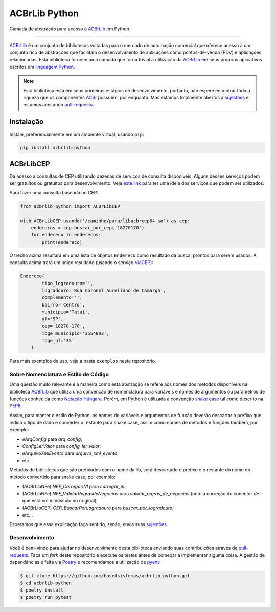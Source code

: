 
==============
ACBrLib Python
==============

|PyPI pyversions| |PyPI version fury.io| |PyPI license|

Camada de abstração para acesso à `ACBrLib`_ em Python.

----

`ACBrLib`_ é um conjunto de bibliotecas voltadas para o mercado de
automação comercial que oferece acesso à um conjunto rico de abstrações
que facilitam o desenvolvimento de aplicações como pontos-de-venda (PDV) e
aplicações relacionadas. Esta biblioteca fornece uma camada que torna
trivial a utilização da `ACBrLib`_ em seus próprios aplicativos escritos em
`linguagem Python <https://www.python.org>`_.

.. note::

    Esta biblioteca está em seus primeiros estágios de desenvolvimento,
    portanto, não espere encontrar toda a riqueza que os componentes
    `ACBr`_ possuem, por enquanto. Mas estamos totalmente abertos a
    `sujestões`_ e estamos aceitando `pull-requests`_.


Instalação
----------

Instale, preferencialmente em um ambiente virtual, usando ``pip``:

.. code-block:: shell

    pip install acbrlib-python


ACBrLibCEP
----------

Dá acesso a consultas de CEP utilizando dezenas de serviços de consulta
disponíveis. Alguns desses serviços podem ser gratuítos ou gratuítos para
desenvolvimento. Veja `este link <https://acbr.sourceforge.io/ACBrLib/ConfiguracoesdaBiblioteca8.html>`_
para ter uma ideia dos serviços que podem ser utilizados.

Para fazer uma consulta baseada no CEP:

.. code-block:: python

    from acbrlib_python import ACBrLibCEP

    with ACBrLibCEP.usando('/caminho/para/libacbrcep64.so') as cep:
        enderecos = cep.buscar_por_cep('18270170')
        for endereco in enderecos:
            print(endereco)

O trecho acima resultará em uma lista de objetos ``Endereco`` como resultado
da busca, prontos para serem usados. A consulta acima trará um único resultado
(usando o serviço `ViaCEP <https://viacep.com.br/>`_):

.. code-block:: python

    Endereco(
            tipo_logradouro='',
            logradouro='Rua Coronel Aureliano de Camargo',
            complemento='',
            bairro='Centro',
            municipio='Tatuí',
            uf='SP',
            cep='18270-170',
            ibge_municipio='3554003',
            ibge_uf='35'
        )

Para mais exemplos de uso, veja a pasta ``exemplos`` neste repositório.


Sobre Nomenclatura e Estilo de Código
=====================================

Uma questão muito relevante é a maneira como esta abstração se refere aos
nomes dos métodos disponíveis na biblioteca `ACBrLib`_ que utiliza uma
convenção de nomenclatura para variáveis e nomes de argumentos ou
parâmetros de funções conhecida como `Notação Húngara <https://pt.wikipedia.org/wiki/Nota%C3%A7%C3%A3o_h%C3%BAngara>`_.
Porém, em Python é utilizada a convenção `snake case <https://en.wikipedia.org/wiki/Snake_case>`_
tal como descrito na `PEP8 <https://www.python.org/dev/peps/pep-0008/>`_.

Assim, para manter o estilo de Python, os nomes de variáveis e argumentos de
função deverão descartar o prefixo que indica o tipo de dado e converter o
restante para snake case, assim como nomes de métodos e funções também,
por exemplo:

* `eArqConfig` para `arq_config`;
* `ConfigLerValor` para `config_ler_valor`;
* `eArquivoXmlEvento` para `arquivo_xml_evento`;
* etc…

Métodos de bibliotecas que são prefixados com o nome da lib, será descartado o
prefixo e o restante do nome do método convertido para snake case, por exemplo:

* (ACBrLibNFe) `NFE_CarregarINI` para `carregar_ini`;
* (ACBrLibNFe) `NFE_ValidarRegrasdeNegocios` para `validar_regras_de_negocios`
  (note a correção do conector `de` que está em minúsculo no original);
* (ACBrLibCEP) `CEP_BuscarPorLogradouro` para `buscar_por_logradouro`;
* etc…

Esperamos que essa explicação faça sentido, senão, envia suas `sujestões`_.


Desenvolvimento
===============

Você é bem-vindo para ajudar no desenvolvimento desta biblioteca enviando
suas contribuições através de `pull-requests`_. Faça um *fork* deste
repositório e execute os testes antes de começar a implementar alguma
coisa. A gestão de dependências é feita via `Poetry`_ e recomendamos a
utilização de `pyenv`_

.. code-block:: shell

    $ git clone https://github.com/base4sistemas/acbrlib-python.git
    $ cd acbrlib-python
    $ poetry install
    $ poetry run pytest


.. _`sujestões`: https://github.com/base4sistemas/acbrlib-python/issues
.. _`pull-requests`: https://github.com/base4sistemas/acbrlib-python/pulls
.. _`ACBr`: https://projetoacbr.com.br/
.. _`ACBrLib`: https://projetoacbr.com.br/downloads/#acbrlib
.. _`pyenv`: https://github.com/pyenv/pyenv
.. _`Poetry`: https://python-poetry.org/

.. |PyPI pyversions| image:: https://img.shields.io/pypi/pyversions/acbrlib-python.svg
   :target: https://pypi.python.org/pypi/acbrlib-python/

.. |PyPI version fury.io| image:: https://badge.fury.io/py/acbrlib-python.svg
   :target: https://pypi.python.org/pypi/acbrlib-python/

.. |PyPI license| image:: https://img.shields.io/pypi/l/acbrlib-python.svg
   :target: https://pypi.python.org/pypi/acbrlib-python/
